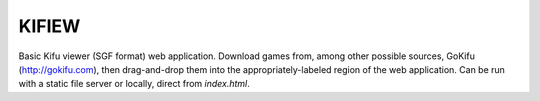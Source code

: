 KIFIEW
======

Basic Kifu viewer (SGF format) web application. Download games from, among other
possible sources, GoKifu (http://gokifu.com), then drag-and-drop them into the
appropriately-labeled region of the web application. Can be run with a static
file server or locally, direct from *index.html*.
